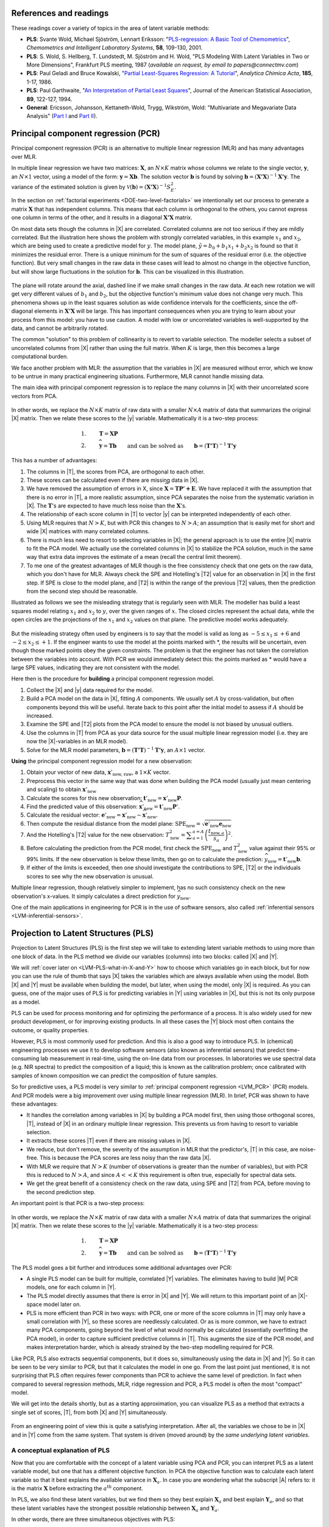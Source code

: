 References and readings
========================

.. index::
	pair: references and readings; projection to latent structures
	see: PLS; projection to latent structures
	see: partial least squares; projection to latent structures

These readings cover a variety of topics in the area of latent variable methods:

*	**PLS**: Svante Wold, Michael Sjöström, Lennart Eriksson: "`PLS-regression: A Basic Tool of Chemometrics <http://dx.doi.org/10.1016/S0169-7439(01)00155-1>`_", *Chemometrics and Intelligent Laboratory Systems*, **58**, 109-130, 2001.

*	**PLS**: S. Wold, S. Hellberg, T. Lundstedt, M. Sjöström and H. Wold, "PLS Modeling With Latent Variables in Two or More Dimensions", Frankfurt PLS meeting, 1987 (*available on request, by email to papers@connectmv.com*)

*	**PLS**: Paul Geladi and Bruce Kowalski, "`Partial Least-Squares Regression: A Tutorial <http://dx.doi.org/10.1016/0003-2670(86)80028-9>`_", *Analytica Chimica Acta*, **185**, 1-17, 1986.

*	**PLS**: Paul Garthwaite, "`An Interpretation of Partial Least Squares <http://www.jstor.org/pss/2291207>`_", Journal of the American Statistical Association, **89**, 122-127, 1994.

*	**General**: Ericsson, Johansson, Kettaneth-Wold, Trygg, Wikström, Wold: "Multivariate and Megavariate Data Analysis" (`Part I <http://books.google.com/books?id=B-1NNMLLoo8C&lpg=PP1&pg=PP1#v=onepage&q&f=false>`_ and `Part II <http://books.google.com/books?id=2CHrDa-kBSYC&lpg=PP1&pg=PP1#v=onepage&q&f=false>`_).

.. _LVM_PCR:
 
Principal component regression (PCR)
=====================================

Principal component regression (PCR) is an alternative to multiple linear regression (MLR) and has many advantages over MLR.

In multiple linear regression we have two matrices: :math:`\mathbf{X}`, an :math:`N \times K` matrix whose columns we relate to the single vector, :math:`\mathbf{y}`, an :math:`N \times 1` vector, using a model of the form: :math:`\mathbf{y} = \mathbf{Xb}`.  The solution vector :math:`\mathbf{b}` is found by solving :math:`\mathbf{b} = \left(\mathbf{X'X}\right)^{-1}\mathbf{X'y}`.  The variance of the estimated solution is given by :math:`\mathcal{V}(\mathbf{b}) = \left(\mathbf{X'X}\right)^{-1}S_E^2`.

In the section on :ref:`factorial experiments <DOE-two-level-factorials>` we intentionally set our process to generate a matrix :math:`\mathbf{X}` that has independent columns.  This means that each column is orthogonal to the others, you cannot express one column in terms of the other, and it results in a diagonal :math:`\mathbf{X'X}` matrix.

On most data sets though the columns in |X| are correlated.  Correlated columns are not too serious if they are mildly correlated.  But the illustration here shows the problem with strongly correlated variables, in this example :math:`x_1` and :math:`x_2`, which are being used to create a predictive model for :math:`y`.  The model plane, :math:`\hat{y}=b_0 + b_1x_1 + b_2x_2` is found so that it minimizes the residual error. There is a unique minimum for the sum of squares of the residual error (i.e. the objective function).  But very small changes in the raw data in these cases will lead to almost no change in the objective function, but will show large fluctuations in the solution for :math:`\mathbf{b}`.  This can be visualized in this illustration.

.. figure:: images/correlated-x-variables.png
	:alt:	images/correlated-x-variables.svg
	:scale: 50%
	:width: 750px
	:align: center

The plane will rotate around the axial, dashed line if we make small changes in the raw data.  At each new rotation we will get very different values of :math:`b_1` and :math:`b_2`, but the objective function's minimum value does not change very much.  This phenomena shows up in the least squares solution as wide confidence intervals for the coefficients, since the off-diagonal elements in :math:`\mathbf{X'X}` will be large. This has important consequences when you are trying to learn about your process from this model: you have to use caution.  A model with low or uncorrelated variables is well-supported by the data, and cannot be arbitrarily rotated.

The common "solution" to this problem of collinearity is to revert to variable selection.  The modeller selects a subset of uncorrelated columns from |X| rather than using the full matrix.  When :math:`K` is large, then this becomes a large computational burden.

We face another problem with MLR: the assumption that the variables in |X| are measured without error, which we know to be untrue in many practical engineering situations.  Furthermore, MLR cannot handle missing data. 

The main idea with principal component regression is to replace the many columns in |X| with their uncorrelated score vectors from PCA. 

.. figure:: images/PCR-data-structure-compared-to-MLR.png
	:alt:	images/PCR-data-structure-compared-to-MLR.svg
	:scale: 100%
	:width: 750px
	:align: center

In other words, we replace the :math:`N \times K` matrix of raw data with a smaller :math:`N \times A` matrix of data that summarizes the original |X| matrix.  Then we relate these scores to the |y| variable.  Mathematically it is a two-step process:

.. math::
	1.&\qquad \mathbf{T} = \mathbf{XP}\\
	2.&\qquad \widehat{\mathbf{y}} = \mathbf{Tb} \qquad \text{and can be solved as}\qquad \mathbf{b} = \left(\mathbf{T'T}\right)^{-1}\mathbf{T'y}

This has a number of advantages:

#.	The columns in |T|, the scores from PCA, are orthogonal to each other.
#.	These scores can be calculated even if there are missing data in |X|.
#.	We have removed the assumption of errors in X, since :math:`\widehat{\mathbf{X}} = \mathbf{TP' + E}`.  We have replaced it with the assumption that there is no error in |T|, a more realistic assumption, since PCA separates the noise from the systematic variation in |X|.  The :math:`\mathbf{T}`'s are expected to have much less noise than the  :math:`\mathbf{X}`'s.
#.	The relationship of each score column in |T| to vector |y| can be interpreted independently of each other.
#.	Using MLR requires that :math:`N > K`, but with PCR this changes to :math:`N > A`; an assumption that is easily met for short and wide |X| matrices with many correlated columns.
#.	There is much less need to resort to selecting variables in |X|; the general approach is to use the entire |X| matrix to fit the PCA model.  We actually use the correlated columns in |X| to stabilize the PCA solution, much in the same way that extra data improves the estimate of a mean (recall the central limit theorem).
#.	To me one of the greatest advantages of MLR though is the free consistency check that one gets on the raw data, which you don't have for MLR.  Always check the SPE and Hotelling's |T2| value for an observation in |X| in the first step. If SPE is close to the model plane, and |T2| is within the range of the previous |T2| values, then the prediction from the second step should be reasonable.

Illustrated as follows we see the misleading strategy that is regularly seen with MLR.  The modeller has build a least squares model relating :math:`x_1` and :math:`x_2` to :math:`y`, over the given ranges of :math:`x`. The closed circles represent the actual data, while the open circles are the projections of the :math:`x_1` and :math:`x_2` values on that plane. The predictive model works adequately.

.. figure:: images/correlated-x-variables-related-to-y.png
	:alt:	images/correlated-x-variables-related-to-y.svg
	:scale: 60%
	:width: 750px
	:align: center

But the misleading strategy often used by engineers is to say that the model is valid as long as :math:`-5 \leq x_1 \leq +6` and :math:`-2 \leq x_2 \leq +1`.  If the engineer wants to use the model at the points marked with \*, the results will be uncertain, even though those marked points obey the given constraints.  The problem is that the engineer has not taken the correlation between the variables into account.  With PCR we would immediately detect this: the points marked as * would have a large SPE values, indicating they are not consistent with the model.

Here then is the procedure for **building** a principal component regression model.

#.	Collect the |X| and |y| data required for the model.
#.	Build a PCA model on the data in |X|, fitting :math:`A` components. We usually set :math:`A` by cross-validation, but often components beyond this will be useful.  Iterate back to this point after the initial model to assess if :math:`A` should be increased.
#.	Examine the SPE and |T2| plots from the PCA model to ensure the model is not biased by unusual outliers.
#.	Use the columns in |T| from PCA as your data source for the usual multiple linear regression model (i.e. they are now the |X|-variables in an MLR model).
#.	Solve for the MLR model parameters, :math:`\mathbf{b} = \left(\mathbf{T'T}\right)^{-1}\mathbf{T'y}`, an :math:`A \times 1` vector.

**Using** the principal component regression model for a new observation:

#.	Obtain your vector of new data, :math:`\mathbf{x}'_\text{new, raw}`, a :math:`1 \times K` vector.
#.	Preprocess this vector in the same way that was done when building the PCA model (usually just mean centering and scaling) to obtain :math:`\mathbf{x}'_\text{new}`
#.	Calculate the scores for this new observation: :math:`\mathbf{t}'_\text{new} = \mathbf{x}'_{\text{new}} \mathbf{P}`.
#.	Find the predicted value of this observation: :math:`\widehat{\mathbf{x}}'_\text{new} = \mathbf{t}'_\text{new} \mathbf{P}'`.
#.	Calculate the residual vector: :math:`\mathbf{e}'_\text{new} = \mathbf{x}'_{\text{new}} - \widehat{\mathbf{x}}'_\text{new}`.
#.	Then compute the residual distance from the model plane: :math:`\text{SPE}_\text{new} = \sqrt{\mathbf{e}'_\text{new} \mathbf{e}_\text{new}}`
#.	And the Hotelling's |T2| value for the new observation: :math:`T^2_\text{new} = \displaystyle \sum_{a=1}^{a=A}{\left(\dfrac{t_{\text{new},a}}{s_a}\right)^2}`.
#.	Before calculating the prediction from the PCR model, first check the :math:`\text{SPE}_\text{new}` and :math:`T^2_\text{new}` value against their 95% or 99% limits.  If the new observation is below these limits, then go on to calculate the prediction: :math:`\widehat{y}_\text{new} = \mathbf{t}'_\text{new}\mathbf{b}`.
#.	If either of the limits is exceeded, then one should investigate the contributions to SPE, |T2| or the individuals scores to see why the new observation is unusual.

Multiple linear regression, though relatively simpler to implement, has no such consistency check on the new observation's x-values.  It simply calculates a direct prediction for :math:`\widehat{y}_\text{new}`.

One of the main applications in engineering for PCR is in the use of software sensors, also called :ref:`inferential sensors <LVM-inferential-sensors>`.
	
..	* page 52 of pencil notes

	Linear regression:
		* Assumes no noise in X 
		* No missing data
		* Correlation: resort to variable selection
		* Correlation in X inflates regression coefficient’s confidence interval
		* Single Y-variable only

	Projection to latent structures:
		* No such assumptions 
		* Handles missing data 
		* No need for variable selection
		* Handles correlated data 
		* Handles multiple correlated Y’s

	X-space model: allows us to judge if the X-data are reasonable:
		*	Hotelling’s T2 (on-the-plane metric)
		*	SPE (off-the-plane metric)
		*	If T2 and SPE value are below their limits, then we go ahead and make our prediction with confidence from the new X-vector.
	
	* MLR shortcomings
	

..	From Carlos' paper:
		
	Projection to Latent Structures (PLS) is a multivariate regression 
	tool that helps to reveal correlation amongst input-variables or
	predictors (X-space) and also their impact on several responses
	(Y-space). This is done by separating regularities from noise in
	the data. PLS handles data with strong collinearity, noise and miss-
	ing values in both the X- and Y-spaces. This tool reduces the
	dimension of the system to smaller number of ‘‘latent variables”
	(referred to as principal components or scores) that can simultaneously explain the signifiant variance in X, and also predict Y.
	The higher the correlation in the data the fewer the principal components that are computed. The scores are independent of each
	other and are a linear combination of the original predictors. The
	weight of each predictor that is used to calculate the scores is directly related to their level of influence on the measured Y-space
	properties. An important aspect of PLS is the ability to show the
	interrelationship among all predictors, the relationship among all
	responses, and simultaneously the predictors’ influence on the
	measured responses, all of them in a single plot, the w*c plot. All
	these calculations are usually carried out by first centering the data
	to have a mean of zero and then scaling to unit variance. This process of mean centering and scaling is done in order to give each
	variable the same weight and importance prior to the analysis. This
	is done to counteract the effect of scaling in different measurements units, and to allow each variable to contribute equally to
	the model. As a regression tool, PLS provides a measure of the
	goodness of ﬁt, R2. R2 is an indication of how much variance in
	the data is explained by the model. R2, for any regression tool,
	including PLS, can always be increased by adding more terms
	(complexity) to the hypothesized model. A far better metric to
	gauge model performance is by using the so-called Q2 metric. Q2
	is an indicator that measures how well the regression model can
	predict new data. One technique to estimate Q2 is by cross-validation. This method consists of dividing the data into a number of
	groups. Models are built with a group of data left out – one group
	at a time. With each model, the corresponding omitted data are
	predicted and the total prediction error sum of squares calculated.
	Q2, like R2, varies between 0 and 1, where values closer to 1 indicate better prediction ability. The Q2 value will always be smaller
	than R2. Finally, Q2 is used to select the number of principal components (model complexity) to avoid over-fitting.
	PLS models can be converted to a standard linear regression
	form as given by the following equation:
	
	:math:`\hat{y} = b_0 + \sum{b_i x_i}`
	
	where k is a constant, bn is the coefﬁcient corresponding to the pre-
	dictor xn and y is the predicted y-property. Details of the PLS calcu-
	^
	lations can be found elsewhere [Wold S, Sjöström M, Eriksson L. PLS-regression: a basic tool of chemometrics.
	Chemom Intell Lab Syst 2001;58(2):109–30.
	]. Several software packages are
	available to create PLS models. The SIMCA-P software by Umetrics
	was used in this work.
	
.. _LVM_PLS:

Projection to Latent Structures (PLS)
========================================================

Projection to Latent Structures (PLS) is the first step we will take to extending latent variable methods to using more than one block of data.  In the PLS method we divide our variables (columns) into two blocks: called |X| and |Y|.  

We will :ref:`cover later on <LVM-PLS-what-in-X-and-Y>` how to choose which variables go in each block, but for now you can use the rule of thumb that says |X| takes the variables which are always available when using the model.  Both |X| and |Y| must be available when building the model, but later, when using the model, only |X| is required.  As you can guess, one of the major uses of PLS is for predicting variables in |Y| using variables in |X|, but this is not its only purpose as a model.

PLS can be used for process monitoring and for optimizing the performance of a process.  It is also widely used for new product development, or for improving existing products.  In all these cases the |Y| block most often contains the outcome, or quality properties.

However, PLS is most commonly used for prediction.  And this is also a good way to introduce PLS.  In (chemical) engineering processes we use it to develop software sensors (also known as inferential sensors) that predict time-consuming lab measurement in real-time, using the on-line data from our processes.  In laboratories we use spectral data (e.g. NIR spectra) to predict the composition of a liquid; this is known as the calibration problem; once calibrated with samples of known composition we can predict the composition of future samples.

So for predictive uses, a PLS model is very similar to :ref:`principal component regression <LVM_PCR>` (PCR) models.  And PCR models were a big improvement over using multiple linear regression (MLR).  In brief, PCR was shown to have these advantages:

* It handles the correlation among variables in |X| by building a PCA model first, then using those orthogonal scores, |T|, instead of |X| in an ordinary multiple linear regression.  This prevents us from having to resort to variable selection.
* It extracts these scores |T| even if there are missing values in |X|.
* We reduce, but don't remove, the severity of the assumption in MLR that the predictor's, |T| in this case, are noise-free.  This is because the PCA scores are less noisy than the raw data |X|.
* With MLR we require that :math:`N > K` (number of observations is greater than the number of variables), but with PCR this is reduced to :math:`N > A`, and since :math:`A<<K` this requirement is often true, especially for spectral data sets.
* We get the great benefit of a consistency check on the raw data, using SPE and |T2| from PCA, before moving to the second prediction step.

An important point is that PCR is a two-step process:

.. figure:: images/PCR-data-structure-compared-to-MLR.png
	:alt:	images/PCR-data-structure-compared-to-MLR.svg
	:scale: 100%
	:width: 750px
	:align: center

In other words, we replace the :math:`N \times K` matrix of raw data with a smaller :math:`N \times A` matrix of data that summarizes the original |X| matrix.  Then we relate these scores to the |y| variable.  Mathematically it is a two-step process:

.. math::
	1.&\qquad \mathbf{T} = \mathbf{XP}\\
	2.&\qquad \widehat{\mathbf{y}} = \mathbf{Tb} \qquad \text{and can be solved as}\qquad \mathbf{b} = \left(\mathbf{T'T}\right)^{-1}\mathbf{T'y}

The PLS model goes a bit further and introduces some additional advantages over PCR:

* A single PLS model can be built for multiple, correlated |Y| variables.  The eliminates having to build |M| PCR models, one for each column in |Y|.
* The PLS model directly assumes that there is error in |X| and |Y|.  We will return to this important point of an |X|-space model later on.
* PLS is more efficient than PCR in two ways: with PCR, one or more of the score columns in |T| may only have a small correlation with |Y|, so these scores are needlessly calculated.  Or as is more common, we have to extract many PCA components, going beyond the level of what would normally be calculated (essentially overfitting the PCA model), in order to capture sufficient predictive columns in |T|.  This augments the size of the PCR model, and makes interpretation harder, which is already strained by the two-step modelling required for PCR.

Like PCR, PLS also extracts sequential components, but it does so, simultaneously using the data in |X| and |Y|. So it can be seen to be very similar to PCR, but that it calculates the model in one go.  From the last point just mentioned, it is not surprising that PLS often requires fewer components than PCR to achieve the same level of prediction.  In fact when compared to several regression methods, MLR, ridge regression and PCR, a PLS model is often the most "compact" model.

We will get into the details shortly, but as a starting approximation, you can visualize PLS as a method that extracts a single set of scores, |T|, from both |X| and |Y| simultaneously.

.. figure:: images/PLS-data-structure.png
	:alt:	images/PLS-data-structure.svg
	:scale: 50%
	:width: 750px
	:align: center

From an engineering point of view this is quite a satisfying interpretation.  After all, the variables we chose to be in |X| and in |Y| come from the same system.  That system is driven (moved around) by the *same underlying latent variables*. 

.. _LVM-PLS-conceptual-interpretation:

A conceptual explanation of PLS
~~~~~~~~~~~~~~~~~~~~~~~~~~~~~~~~~~~~

Now that you are comfortable with the concept of a latent variable using PCA and PCR, you can interpret PLS as a latent variable model, but one that has a different objective function.  In PCA the objective function was to calculate each latent variable so that it best explains the available variance in :math:`\mathbf{X}_a`.  In case you are wondering what the subscript |A| refers to: it is the matrix :math:`\mathbf{X}` before extracting the :math:`a^\text{th}` component.

In PLS, we also find these latent variables, but we find them so they best explain :math:`\mathbf{X}_a` and best explain :math:`\mathbf{Y}_a`, and so that these latent variables have the strongest possible relationship between :math:`\mathbf{X}_a` and :math:`\mathbf{Y}_a`.

In other words, there are three simultaneous objectives with PLS:

	#. The best explanation of the |X|-space.
	#. The best explanation of the |Y|-space.
	#. The greatest relationship between the |X|- and |Y|-space.

.. _LVM-PLS-mathematical-interpretation:

A mathematical/statistical interpretation of PLS 
~~~~~~~~~~~~~~~~~~~~~~~~~~~~~~~~~~~~~~~~~~~~~~~~~~~~

We will get back to the :ref:`mathematical details later on <LVM-PLS-calculation>`, but we will consider our conceptual explanation above in terms of mathematical symbols.

In PCA, the objective was to best explain |X|.  To do this we calculated scores, |T|, and loadings |P|, so that each component, :math:`\mathbf{t}_a`, had the greatest variance, while keeping the loading direction, :math:`\mathbf{p}_a`, constrained to a unit vector.

.. math::
	\max : \mathbf{t}'_a \mathbf{t}_a \qquad \text{subject to}\quad \mathbf{p}'_a \mathbf{p}_a = 1.0

The above was shown to be a concise mathematical way to state that these scores and loadings best explain |X|; no other loading direction will have greater variance of :math:`\mathbf{t}'_a`.  (The scores have mean of zero, so their variance is proportional to :math:`\mathbf{t}'_a \mathbf{t}_a`).

For PCA, for the :math:`a^\text{th}` component, we can calculate the scores as follows (we are projecting the values in :math:`\mathbf{X}_a` onto the loading direction :math:`\mathbf{p}_a`):

.. math::
	\mathbf{t}_a &= \mathbf{X}_a \mathbf{p}_a
	

Now let's look at PLS.  Earlier we said that PLS extracts a single set of scores, |T|, from |X| and |Y| simultaneously.  That wasn't quite true, but it is still an accurate statement!  PLS actually extracts two sets of scores, one set for |X| and another set for |Y|.  We write these scores for each space as:

.. math::
	\begin{array}{rcl}
	\mathbf{t}_a &= \mathbf{X}_a \mathbf{w}_a \qquad &\text{for the $\mathbf{X}$-space} \\
	\mathbf{u}_a &= \mathbf{Y}_a \mathbf{c}_a \qquad &\text{for the $\mathbf{Y}$-space}
	\end{array}
	
The objective of PLS is to extract these scores so that they have *maximal covariance*.  Let's take a look at this.  Covariance was shown to be:
	
.. math::
	\text{Cov}\left(\mathbf{t}_a, \mathbf{u}_a\right) = \mathcal{E}\left\{ (\mathbf{t}_a - \overline{\mathbf{t}}_a) (\mathbf{u}_a - \overline{\mathbf{u}}_a)\right\} 
	
Using the fact that these scores have mean of zero, the covariance is proportional (with a constant scaling factor of :math:`N`) to :math:`\mathbf{t}'_a \mathbf{u}_a`.  So in summary, each component in PLS is maximizing that covariance, or the dot product: :math:`\mathbf{t}'_a \mathbf{u}_a`.

Now covariance is a hard number to interpret; about all we can say with a covariance number is that the larger it is, the greater the relationship, or *correlation*, between two vectors. So it is actually more informative to consider the correlation of :math:`\mathbf{t}'_a` with :math:`\mathbf{u}_a`.

.. math::
	\text{Cov}\left(\mathbf{t}_a, \mathbf{u}_a\right) &= \text{Correlation}\left(\mathbf{t}_a, \mathbf{u}_a\right) \times \sqrt{\text{Var}\left(\mathbf{t}_a\right)}\times \sqrt{\text{Var}\left(\mathbf{u}_a\right)} \\
	\text{Cov}\left(\mathbf{t}_a, \mathbf{u}_a\right) &= \text{Correlation}\left(\mathbf{t}_a, \mathbf{u}_a\right) \times \sqrt{\mathbf{t}'_a \mathbf{t}_a}  \times \sqrt{\mathbf{u}'_a \mathbf{u}_a} \\

As this shows then, maximizing the covariance between :math:`\mathbf{t}'_a` and :math:`\mathbf{u}_a` is actually maximizing the 3 simultaneous objectives mentioned earlier:

	#. The best explanation of the |X|-space: given by :math:`\mathbf{t}'_a \mathbf{t}_a`
	#. The best explanation of the |Y|-space. given by :math:`\mathbf{u}'_a \mathbf{u}_a`
	#. The greatest relationship between the |X|- and |Y|-space: given by :math:`\text{correlation}\left(\mathbf{t}_a, \mathbf{u}_a\right)`

These scores, :math:`\mathbf{t}'_a` and :math:`\mathbf{u}_a`, are found subject to the constraints that :math:`\mathbf{\mathbf{w}'_a \mathbf{w}_a} = 1.0` and :math:`\mathbf{\mathbf{c}'_a \mathbf{c}_a} = 1.0`.  This is similar to PCA, where the loadings :math:`\mathbf{p}_a` were constrained to unit length.  In PLS we constrain the loadings for |X|, called :math:`\mathbf{w}_a`, and the loadings for |Y|, called :math:`\mathbf{c}_a`, to unit length.

The above is a description of one variant of PLS, `known as SIMPLS <http://dx.doi.org/10.1016/0169-7439(93)85002-X>`_ (simple PLS).  

.. _LVM-PLS-geometric-interpretation:

A geometric interpretation of PLS 
~~~~~~~~~~~~~~~~~~~~~~~~~~~~~~~~~~~~

:ref:`As we did with PCA <LVM_PCA_geometric_interpretation>`, let's take a geometric look at the PLS model space.  In the illustration below we happen to have :math:`K=3` variables in |X|, and :math:`M=3` variables in |Y|.  Once the data are centered and scaled we have just shifted our coordinate system to the origin.  Notice that there is one dot in |X| for each dot in |Y|.  Each dot represents the row from the corresponding |X| and |Y| matrix.

.. figure:: images/geometric-interpretation-of-PLS-step1.png
	:alt:	images/geometric-interpretation-of-PLS.svg
	:scale: 100%
	:width: 750px
	:align: center

We assume here that you understand how the scores are the perpendicular projection of each data point onto direction vector (if not, please review the :ref:`relevant section <LVM_PCA_geometric_interpretation>` in the PCA notes).  In PLS though, the direction vectors, :math:`\mathbf{w}_1` and :math:`\mathbf{c}_1`, are found and each observation is projected onto the direction.  The point at which each observation lands is called the |X|-space score, :math:`t_i`, or the |Y|-space score, :math:`u_i`.  These scores are found so that the covariance between the :math:`t`-values and :math:`u`-values is maximized.

.. figure:: images/geometric-interpretation-of-PLS-step3.png
	:alt:	images/geometric-interpretation-of-PLS.svg
	:scale: 100%
	:width: 750px
	:align: center

As :ref:`explained above <LVM-PLS-conceptual-interpretation>`, this means that the latent variable directions are  oriented so that they best explain |X|, and best explain |Y|, and have the greatest possible relationship between |X| and |Y|.

The second component is then found so that it is orthogonal to the first component in the |X| space (the second component is not necessarily orthogonal in the |Y|-space, though it often is close to orthogonal).

.. figure:: images/geometric-interpretation-of-PLS-step4.png
	:alt:	images/geometric-interpretation-of-PLS.svg
	:scale: 90%
	:width: 750px
	:align: center


Interpreting the scores in PLS
~~~~~~~~~~~~~~~~~~~~~~~~~~~~~~~~~

Like in PCA, our |T| scores in PLS are a summary of the data from *both* blocks.  The reason for saying that, even though there are two sets of scores, |T| and |U|, for each of |X| and |Y| respectively, is that they have maximal covariance.  We can interpret one set of them.  In this regard, the |T| scores are more readily interpretable, since they are always available.  The |U| scores are not available until |Y| is known.  We have the |U| scores during model-building, but when we use the model on new data (e.g. when making predictions using PLS), then we only have the |T| scores.  We will revisit this point again :ref:`later on <LVM-PLS-on-new-data>`.

The scores for PLS are interpreted in exactly the :ref:`same way as for PCA <LVM_interpreting_scores>`.  Particularly, we look for clusters, outliers and interesting patterns in the line plots of the scores.

The only difference that must be remembered is that these scores have a different orientation to the PCA scores.  As illustrated below, the PCA scores are found so that only explain the variance in |X|; the PLS scores are calculated so that they also explain |Y| and have a maximum relationship between |X| and |Y|.  Most time these directions will be close together.

.. figure:: images/geometric-comparison-PCA-PLS.png
	:alt:	images/geometric-comparison-PCA-PLS.svg
	:scale: 60%
	:width: 750px
	:align: center

Interpreting the loadings in PLS
~~~~~~~~~~~~~~~~~~~~~~~~~~~~~~~~~

:ref:`Like with the loadings from PCA <LVM-interpreting-loadings>`, :math:`\mathbf{p}_a`,we interpret the loadings :math:`\mathbf{w}_a` from PLS in the same way.  Highly correlated variables have similar weights in the loading vectors and appear close together in the loading plots of all dimensions.  

We tend to refer to the PLS loadings, :math:`\mathbf{w}_a`, as weights; this is for reasons that will be explained soon.

There are two important difference though when plotting them.  The first is that we superimpose the loadings plots for the |X| and |Y| space simultaneously.  This is very powerful, because we not only see the relationship between the |X| variables (from the :math:`\mathbf{w}` vectors), we also see the relationship between the |Y| variables (from the :math:`\mathbf{c}` vectors), and even more usefully, the relationship between all these variables.

This agrees again with our (engineering) intuition that the |X| and |Y| variables are from the same system, they have just been, some what arbitrarily, put into different blocks.  The variables in |Y| could just have easily been in |X|, but they are usually not available at a high enough rate, or at a low enough cost.  So it makes sense to consider the :math:`\mathbf{w}_a` and :math:`\mathbf{c}_a` weights simultaneously.

The second important difference is that we don't actually look at the :math:`\mathbf{w}` vectors directly, we consider rather what is called a :math:`\mathbf{w*}` vector (w-star).  The |w*| vectors show the effect of each of the original variables, in undeflated form, rather that using the :math:`\mathbf{w}` vectors which are the deflated vectors.  This is explained next.


.. _LVM-PLS-calculation:

How the PLS model is calculated
~~~~~~~~~~~~~~~~~~~~~~~~~~~~~~~~~~~~~~

This section assumes that you are comfortable with the :ref:`NIPALS algorithm for calculating a PCA model <LVM-PCA-NIPALS-algorithm>` from |X|.  The NIPALS algorithm proceeds in exactly the same way for PLS, except we iterate through both blocks of |X| and |Y|.

.. figure:: images/NIPALS-iterations-PLS.png
	:alt:	images/NIPALS-iterations-PLS.svg
	:scale: 75%
	:width: 750px
	:align: center

The algorithm starts by selecting a column from :math:`\mathbf{Y}_a` as our estimate for :math:`\mathbf{u}_a`.  The :math:`\mathbf{X}_a` and  :math:`\mathbf{Y}_a` matrices are just the preprocessed version of the raw data when :math:`a=1`. 

   **Arrow 1**
      Perform |K| regressions, regressing each column from :math:`\mathbf{X}_a` onto the vector :math:`\mathbf{u}_a`.  The slope coefficients are stored as the entries in :math:`\mathbf{w}_a`. Columns in :math:`\mathbf{X}_a` which are strongly correlated with :math:`\mathbf{u}_a` will have large weights in :math:`\mathbf{w}_a`, while unrelated columns will have small, close to zero, weights.  We can perform these regression in one go:

      .. math::
			\mathbf{w}_a = \dfrac{1}{\mathbf{u}'_a\mathbf{u}_a} \cdot \mathbf{X}'_a\mathbf{u}_a
		
      Normalize the weight vector to unit length: :math:`\mathbf{w}_a = \dfrac{1}{\sqrt{\mathbf{w}'_a}\mathbf{w}_a} \cdot \mathbf{w}_a`.

   **Arrow 2**
      Regress every row in :math:`\mathbf{X}_a` onto the weight vector.  The slope coefficients are stored as entries in :math:`\mathbf{t}_a`.  This means that rows in :math:`\mathbf{X}_a` that have a similar pattern to that described by the weight vector will have large values in :math:`\mathbf{t}_a`.  Observations that are totally different to :math:`\mathbf{w}_a` will have near-zero score values.  These :math:`N` regressions can be performed in one go:

	.. math::
			\mathbf{t}_a = \dfrac{1}{\mathbf{w}'_a\mathbf{w}_a} \cdot \mathbf{X}_a\mathbf{w}_a

   **Arrow 3**
      Regress every column in :math:`\mathbf{Y}_a` onto this score vector now.  The slope coefficients are stored in :math:`\mathbf{c}`.   We can calculate all |M| slope coefficients:

      .. math::
			\mathbf{c}_a = \dfrac{1}{\mathbf{t}'_a\mathbf{t}_a} \cdot \mathbf{Y}'_a\mathbf{t}_a
			
   **Arrow 4**
      And finally, regress each of the :math:`N` rows in :math:`\mathbf{Y}_a` onto this weight vector, :math:`\mathbf{c}_a`.  Observations in :math:`\mathbf{Y}_a` that are strongly related to :math:`\mathbf{c}_a` will have large positive or negative slope coefficients in vector :math:`\mathbf{u}`:

      .. math::
		\mathbf{u}_a = \dfrac{1}{\mathbf{c}'_a\mathbf{c}_a} \cdot \mathbf{Y}_a\mathbf{c}_a

This is one round of the NIPALS algorithm.  We iterate through these 4 arrow steps until the :math:`\mathbf{u}_a` vector does not change much.  On convergence, we store these 4 vectors: :math:`\mathbf{w}_a, \mathbf{t}_a, \mathbf{c}_a`, and :math:`\mathbf{u}_a`.

.. Research topic: if we deflate |X| using the u's, predicted from |Y| and |c|, then how does the second component look?  Can we calculate all the |P| loadings after NIPALS has completed all components? 


Then we deflate.  Deflation removes variability already explained from :math:`\mathbf{X}_a` and :math:`\mathbf{Y}_a`.  Deflation proceeds as follows:

   **Step 1: Calculate a loadings vector for the X space**
      We calculate the loadings for the |X| space, called :math:`\mathbf{p}_a`, using the |X|-space scores: :math:`\mathbf{p}_a = \dfrac{1}{\mathbf{t}'_a\mathbf{t}_a} \cdot \mathbf{X}'_a\mathbf{t}_a`. This loadings vector is actually just a regression of every column in :math:`\mathbf{X}_a` onto the scores, :math:`\mathbf{t}_a` (in this regression the |x|-variable is the score vector, and the |y| variable is the column from :math:`\mathbf{X}_a`).

      If this is your first time reading through the notes, you should probably skip ahead to the next step in deflation.  Come back to this section after reading about how to use a PLS model on new data, then it will make more sense.

      Because it is a regression, it means that if we have a vector of scores, :math:`\mathbf{t}_a`, in the future, we can predict each column in :math:`\mathbf{X}_a` using the slope coefficients in :math:`\mathbf{p}_a`.  So for the :math:`k^\text{th}` column, our prediction of column :math:`\mathbf{X}_k` is the product of the slope coefficient, :math:`p_{k,a}`, and the score vector, :math:`\mathbf{t}_a`.  Or, we can simply predict the entire matrix in one operation: :math:`\widehat{\mathbf{X}} = \mathbf{t}_a\mathbf{p}'_a`.

      Notice that the loading vector :math:`\mathbf{p}_a` was calculated *after* convergence of the 4-arrow steps.  In other words, these regression coefficients in :math:`\mathbf{p}_a` are not really part of the PLS model, they are merely calculated to later predict the values in the |X|-space.  But why can't we use the :math:`\mathbf{w}_a` vectors to predict the :math:`\mathbf{X}_a` matrix?  Because after all, in arrow step 1 we were regressing columns of :math:`\mathbf{X}_a` onto :math:`\mathbf{u}_a` in order to calculate regression coefficients :math:`\mathbf{w}_a`.  That would imply that a good prediction of :math:`\mathbf{X}_a` would be :math:`\widehat{\mathbf{X}} = \mathbf{u}_a \mathbf{w}'_a`.

      OK, but that means we require the scores :math:`\mathbf{u}_a`.  How can we calculate these?  We get them from :math:`\mathbf{u}_a = \dfrac{1}{\mathbf{c}'_a\mathbf{c}_a} \cdot \mathbf{Y}_a\mathbf{c}_a`.  And there's the problem: the values in :math:`\mathbf{Y}_a` are not available when the PLS model is being used in the future, on new data.  In the future we will only have the new values of :math:`\mathbf{X}`.  This is why we would rather predict :math:`\mathbf{X}_a` using the :math:`\mathbf{t}_a` scores, since those scores are available in the future from new values of :math:`\mathbf{X}`.

      This whole discussion might also leave you asking why we even bother to have predictions of the :math:`\mathbf{X}`.  We do this primarily to ensure orthogonality among the |t|-scores, by removing everything from :math:`\mathbf{X}_a` that those scores explain (see the next deflation step).

      These predictions of :math:`\widehat{\mathbf{X}}` are also used to calculate the squared prediction error, a very important consistency check when using the PLS model on new data.  

   **Step 2: Remove the predicted variability from X and Y**
      Using the loadings, :math:`\mathbf{p}_a` just calculated above, we remove from :math:`\mathbf{X}_a` the best prediction of :math:`\mathbf{X}_a`, in other words, remove everything we can explain about it.  

      .. math::
          \widehat{\mathbf{X}}_a &= \mathbf{t}_a \mathbf{p}'_a \\
          \mathbf{E}_a &= \mathbf{X}_a - \widehat{\mathbf{X}}_a = \mathbf{X}_a - \mathbf{t}_a \mathbf{p}'_a  \\
          \mathbf{X}_{a+1} &= \mathbf{E}_a

      For the first component, the :math:`\mathbf{X}_{a=1}` matrix contains the preprocessed raw data.  By convention, :math:`\mathbf{E}_{a=0}` is the residual matrix *before*  fitting the first component and is just the same matrix as :math:`\mathbf{X}_{a=1}`.

      We also remove any variance explained from :math:`\mathbf{Y}_a`:

      .. math::
          \widehat{\mathbf{Y}}_a &= \mathbf{t}_a \mathbf{c}'_a \\
          \mathbf{F}_a &= \mathbf{Y}_a - \widehat{\mathbf{Y}}_a = \mathbf{Y}_a - \mathbf{t}_a \mathbf{c}'_a  \\
          \mathbf{Y}_{a+1} &= \mathbf{F}_a

      For the first component, the :math:`\mathbf{Y}_{a=1}` matrix contains the preprocessed raw data.  By convention, :math:`\mathbf{F}_{a=0}` is the residual matrix *before*  fitting the first component and is just the same matrix as :math:`\mathbf{Y}_{a=1}`.

      Notice how in both deflation steps we only use the scores, :math:`\mathbf{t}_a`, to deflate.  The scores, :math:`\mathbf{u}_a`, are not used.

The algorithm repeats all over again using the deflated matrices for the subsequent iterations.

Variability explained with each component
~~~~~~~~~~~~~~~~~~~~~~~~~~~~~~~~~~~~~~~~~~~~~~~

We can calculate :math:`R^2`-like values, since PLS explains both the |X|-space and the |Y|-space.  We use the :math:`\mathbf{E}_a` matrix to calculate the cumulative variance explained for the |X|-space.  

.. math::
	R^2_{\mathbf{X}, a, \text{cum}} = 1 - \dfrac{\text{Var}(\mathbf{E}_a)}{\text{Var}(\mathbf{X}_{a=1})}
	
Before the first component is extracted we have :math:`R^2_{\mathbf{X}, a=0} = 0.0`, since :math:`\mathbf{E}_{a=0} = \mathbf{X}_{a=1}`.  After the second component, the residuals, :math:`\mathbf{E}_{a=1}`, will have decreased, so :math:`R^2_{\mathbf{X}, a}` would have increased.

We can construct similar :math:`R^2` values for the |Y|-space using :math:`\mathbf{Y}_a` and :math:`\mathbf{F}_a` matrices.  Furthermore, we construct in an analogous manner the :math:`R^2` values for each column of :math:`\mathbf{X}_a` and :math:`\mathbf{Y}_a`.  

These :math:`R^2` values help us understand which components best explain different sources of variation.  Bar plots of the :math:`R^2` values for each column in |X| and |Y|, after a certain number of |A| components are one the best ways to visualize this information.


Common questions about PLS models
~~~~~~~~~~~~~~~~~~~~~~~~~~~~~~~~~~~~~~

.. _LVM-PLS-what-in-X-and-Y:

What goes in |X| and what goes in |Y| ?
^^^^^^^^^^^^^^^^^^^^^^^^^^^^^^^^^^^^^^^^^

.. Still to come.

.. 	* handles collinear variables
.. 	* handles multiple Y
.. 	* PLS1 vs PLS2
.. 
.. Uses:
.. 
.. 	* Predictive modelling; QSAR
.. 	* Monitoring
	

One Y or many Y's?
^^^^^^^^^^^^^^^^^^^^^^^^^^^^^^^^^^^^^^^^^

.. Still to come.

.. Do PLS2 first, then do PLS1 if the Y's are relatively orthogonal.

.. Wold 2001, p 116

	
.. _LVM-PLS-number-of-components:

How many components?
^^^^^^^^^^^^^^^^^^^^^^^^^^^^^^^^^^^^^^^^^

.. Still to come.

..  One technique to estimate Q2 is by cross-validation. This method consists of dividing the data into a number of groups. Models are built with a group of data left out – one group at a time. With each model, the corresponding omitted data are predicted and the total prediction error sum of squares calculated. Q2, like R2, varies between 0 and 1, where values closer to 1 indicate better prediction ability. The Q2 value will always be smaller than R2. Finally, Q2 is used to select the number of principal components (model complexity) to avoid over-fitting. PLS models can be converted to a standard linear regression form as given by the following equation:

.. Almost all software packages will use cross-validation for PLS to determine the number of components.  The cross-validation for PLS only considers the predictive capability of |Y|; in other words the cross-validation criterion stops adding components once the variance explained in |Y| starts to drop off.

.. This is perfectly adequate in many cases; but is certain instances we would also like the |X|-space to be well explained.  For example, when building a monitoring model, we would like to also monitor the SPE from the |X|-space.  Fortunately, in many cases, just adding one or two components manually, beyond the number from cross-validation will achieve the objective of additionally modelling the |X|-space.

.. * Wold 2001, p 116
.. * Why can we have more than 1 PC when there is only a single y?

.. _LVM-PLS-on-new-data:
	
How do I use a PLS model on new data?
^^^^^^^^^^^^^^^^^^^^^^^^^^^^^^^^^^^^^^^^^^^^

.. Still to come.

.. _LVM-PLS-W-and-Wstar: 

What is the difference between |W| and |W*|?
^^^^^^^^^^^^^^^^^^^^^^^^^^^^^^^^^^^^^^^^^^^^

After reading about the :ref:`NIPALS algorithm for PLS <LVM-PLS-calculation>` you should be aware that we deflate the |X| matrix after every component is extracted.  This means that :math:`\mathbf{w}_1` are the weights that best predict the :math:`\mathbf{t}_1` score values, our summary of the data in :math:`\mathbf{X}_{a=1}` (the preprocessed raw data).  Mathematically we can write the following, dropping the subscript for :math:`\mathbf{X}_{a=1}`, since that is just our preprocessed data.

.. math::
	\mathbf{t}_1 &= \mathbf{X}_{a=1} \mathbf{w}_1 = \mathbf{X} \mathbf{w}_1 

The problem comes once we deflate.  The :math:`\mathbf{w}_2` vector is calculated from the deflated matrix :math:`\mathbf{X}_{a=2}`, so  interpreting these scores is a quite a bit harder.

.. math::
	\mathbf{t}_2 &= \mathbf{X}_{a=2} \mathbf{w}_2 = \left(\mathbf{X} - \mathbf{t}_1 \mathbf{p}_1 \right) \mathbf{w}_2 

The :math:`\mathbf{w}_2` is not really giving us insight into the relationships between the score, :math:`\mathbf{t}_2`, and the data, :math:`\mathbf{X}`, but rather between the score and the *deflated* data, :math:`\mathbf{X}_{a=2}`.  

Ideally we would like a set of vectors we can interpret directly; something like:

.. math::
	\mathbf{t}_a &= \mathbf{X} \mathbf{w*}_a
	
One can show, using repeated substitution, that a matrix |W*|, whose columns contain :math:`\mathbf{w*}_a`, can be found from: :math:`\mathbf{W*} = \mathbf{W}\left(\mathbf{P}'\mathbf{W}\right)^{-1}`.  The first column, :math:`\mathbf{w*}_1 = \mathbf{w}_1`.

In the SIMPLS algorithm mentioned earlier, the |W*| matrix is called :math:`\mathbf{R}`, a slightly better notation that doesn't confuse the asterisk for multiplication.  Unfortunately |W*| is so well entrenched in computer software that it is unlikely to change.

So our preference is to rather interpret the |W*| weights than the |W| weights when interpreting the relationships in a PLS model.

What is the difference between |W| and |P|?
^^^^^^^^^^^^^^^^^^^^^^^^^^^^^^^^^^^^^^^^^^^^

This question is best answered by first reading the subsection above called ":ref:`How do I use a PLS model on new data <LVM-PLS-on-new-data>`".  After that, please read the description of deflation in the section on the :ref:`NIPALS algorithm for PLS <LVM-PLS-calculation>`.

Comparison to MLR (using R)
~~~~~~~~~~~~~~~~~~~~~~~~~~~~~~~~~~~~~~

.. Still to come.

The properties of PLS
~~~~~~~~~~~~~~~~~~~~~~~~

For reference, we list some properties of the PLS model structure:

*	The |A| vectors in the columns on :math:`\mathbf{W}` are orthogonal to each other: :math:`w_i \perp w_j` where :math:`i \neq j`, and :math:`i, j = 1, 2, \ldots, A`.
*	The vectors :math:`t_i` in the scores, |T|, are mutually orthogonal.
*	The vectors :math:`w_i` are orthogonal to the vectors :math:`p_j`, only for :math:`i \leq j`.

More still to come.

..	u't = (c'c)^{-1}(c'Y') t
.. * Is c'c = 1 for each component?  I.e. can we see the u's as an orthogonal projection onto the loadings for Y?  They are not unit length and they are not orthogonal.  So we cannot make that claim.

Coefficient plots in PLS
~~~~~~~~~~~~~~~~~~~~~~~~~~~~~~~~~~~~~~~~~~~~~~~~~~~~~~~~~

After building an initial PLS model one of the most informative plots to investigate are plots of the :math:`\mathbf{w*c}` vectors: using either bar plots or scatter plots.  These plots show the relationship between variables in |X|, between variables in |Y|, as well as the latent variable relationship between these two spaces.  The number of latent variables, |A|, is much smaller number than the original variables, :math:`K + M`, effectively compressing the data into a small number of informative plots.

There are models where the number of components is of moderate size, around |A| = 4 to 8, and there are several combinations of :math:`\mathbf{w*c}` plots to view.  If we truly want to understand how all the |X| and |Y| variables are related, then we must spend time investigating all these plots.  However, the coefficient plot can be very useful if one wants to learn how the |X| variables are related to the |Y| variables using *all* |A| *components*.

.. sidebar:: Caution using the coefficients
	:class:	caution
	
	It is not recommended that PLS be implemented in practice as described here.  In other words, do not try make PLS like multiple linear regression and go directly from the |X|'s to the |Y|'s using :math:`\widehat{\mathbf{y}}'_\text{new} = \mathbf{x}'_\text{new} \boldsymbol{\beta}`.
	
	Instead, one of the major benefits of a PLS model is that we first calculate the scores, then check |T2| and SPE second.  If these are below the limits, then thirdly we go ahead and calculate the predictions of |Y|.  Direct calculation of |Y| bypasses this helpful information.  Furthermore, using the :math:`\boldsymbol{\beta}` coefficients directly means that we cannot handle missing data. 
	
	*Only use the coefficients to learn about your system*.  Do not use them for prediction.

The coefficient plot is derived as follows.  First preprocess the new observation, :math:`\mathbf{x}_\text{new,raw}`, to obtain :math:`\mathbf{x}_\text{new}`.

	*	Project the new observation onto the model to get scores: :math:`\mathbf{t}'_\text{new} = \mathbf{x}'_\text{new} \mathbf{W*}`
	*	Calculate the predicted :math:`\widehat{\mathbf{y}}'_\text{new} = \mathbf{t}'_\text{new} \mathbf{C}'` 
	*	Now combine these steps: 
	
		.. math::
			\begin{array}{rcl}
			    \widehat{\mathbf{y}}'_\text{new} &=& \mathbf{t}'_\text{new} \mathbf{C}' \\
			    \widehat{\mathbf{y}}'_\text{new} &=& \mathbf{x}'_\text{new} \mathbf{W*} \mathbf{C}' \\
			    \widehat{\mathbf{y}}'_\text{new} &=& \mathbf{x}'_\text{new} \boldsymbol{\beta}
			\end{array}
		
		where the matrix :math:`\boldsymbol{\beta}` is a :math:`K \times M` matrix: each column in :math:`\boldsymbol{\beta}` contains the regression coefficients for all |K| of the |X| variables, showing how they are related to each of the |M| |Y|-variables.  
		
From this derivation we see these regression coefficients are a function of *all* the latent variables in the model, since :math:`\mathbf{W*} = \mathbf{W}\left(\mathbf{P}'\mathbf{W}\right)^{-1}` as shown in :ref:`an earlier section of these notes <LVM-PLS-W-and-Wstar>`.

In the example below there were :math:`A=6` components, and :math:`K=14` and :math:`M=5`.  Investigating all 6 of the  :math:`\mathbf{w*c}` vectors is informative, but the coefficient plot provides an efficient way to understand how the |X| variables are related to this particular |Y| variable across all the components in the model.

.. figure:: images/coefficient-plot-LDPE-A-is-6.png
	:alt:	images/coefficient-plot-LDPE.R
	:scale: 70%
	:width: 750px
	:align: center
	
In this example the ``Tin``, ``z2``, ``Tcin2`` and ``Tmax2``, ``Fi2``, ``Fi1``, ``Tmax1``, and ``Press`` variables are all related to conversion, the |y| variable.  This does not imply a cause and effect relationships, rather it just shows they are strongly correlated.

The coefficient plots from PLS-DA models (:ref:`supervised classification <LVM-supervised-classification-PLSDA>`) can be particularly informative if there are many components.  It shows which variables in |X| are important in discriminating (predicting) the particular class.  To see this, one plots the coefficients from the relevant class column in :math:`\boldsymbol{\beta}`.

.. MENTION HERE HOW PCA, with A=K is exactly MLR.

.. YOU NEED AN EXAMPLE HERE.  I can find several contradicting examples; eg. Kamyr digester case study, where Y = YKappa; 4 components by cross; not all the variables in PC 3 and 4 match up with the coefficient plot's expectation.

.. Variable importance to projection (VIP)

	See: http://dx.doi.org/10.1137/0905052



Transformations of process data
~~~~~~~~~~~~~~~~~~~~~~~~~~~~~~~~~~~~~~~~~~~~~~~~~~~~~~~~~

There are many instances in engineering systems that benefit from data transformations.  We will describe how augmenting the |X| matrix assists in two types of data analysis.

.. _LVM-DOE-data:

Analysis of designed experiments
^^^^^^^^^^^^^^^^^^^^^^^^^^^^^^^^^^^^^^^^^^^^^^^^^

.. NOTE: you already have some of these ideas in the section "LVM-preprocessing": combine them; cross reference them?

Data from a designed experiment, particularly factorial experiments, will have independent columns in |X|.  These data tables are adequately analyzed using multiple linear regression (MLR) least squares models.  

These data are also well suited to analysis with PLS.  Since factorial models also support interaction terms, these additional interactions should be added to the |X| matrix.  For example, a full factorial design with variables **A**, **B** and **C** also supports the **AB**, **AC**, **BC** and **ABC** interactions.  These four columns should be added to the |X| matrix so that the loadings for these variables are also estimated.  If a central composite design, or some other design that supports quadratic terms has been performed, then these columns should also be added to |X|, e.g.: :math:`\text{\textbf{A}}^2`, :math:`\text{\textbf{B}}^2` and :math:`\text{\textbf{C}}^2`.

The PLS loadings plots from analyzing these DOE data are interpreted in the usual manner; and the coefficient plot is also helpful if :math:`A>2`.  

.. EXAMPLE: Carlos' thesis.

There are some other advantages of using and interpreting a PLS model built from DOE data, rather than using the MLR approach:

	*	If *additional data* (not the main factors) are captured during the experiments, particularly measurable disturbances, then these additional columns can, and should, be included in |X|.  These additional columns will remove some of the orthogonality in |X|, but this is why a PLS model would be more suitable.
	
	*	If multiple |Y| measurements were recored as the response, and particularly if these |Y| variables are correlated, then a PLS model would be better suited than building |K| separate MLR models.  A good example is where the response variable from the experiment is a complete spectrum of measurements, such as from a NIR probe.
	
One other point to note when analyzing DOE data with PLS is that the |Q2| values are often very small.  This makes intuitive sense: if the factorial levels are suitably spaced, then each experiment is at a point in the process that provides new information.  It is unlikely that cross-validation, when leaving out one or more experiments, is able to accurately predict each corner in the factorial.

Lastly, models built from DOE data allow a much stronger interpretation of the loading vectors, :math:`\mathbf{W*C}`.  This time we can infer cause-and-effect behaviour; normally in PLS models the best we can say is that the variables in |X| and |Y| are correlated.  Experimental studies that are run correctly will break happenstance correlation structures; so if any correlation that is present, then this truly is causal in nature.

.. ALSO, with DOE data we have A=1 usually;  why is this?  Try it with some data sets to verify; particularly interpret w1 and p1.

Analysis with additional first-principles knowledge
^^^^^^^^^^^^^^^^^^^^^^^^^^^^^^^^^^^^^^^^^^^^^^^^^^^^

We rarely only have data from a process; as engineers we also have additional, first-principles knowledge about the system being investigated.  We can always embed this information in the data.

An example that was mentioned in the :ref:`section of data preprocessing <LVM_preprocessing>` was that of a distillation column.  The inverse temperature is known to more correlated to the vapour pressure, known from first-principles modelling.  Using the temperature variable by itself will lead to an adequate model, but the transformed variable can lead to a better model.  We sometimes leave both variables in the model: the temperature and the calculated inverted temperature.

Exercises
==========

.. _LVM-cheddar-cheese-example:

The taste of cheddar cheese
~~~~~~~~~~~~~~~~~~~~~~~~~~~~~~~~~~~~~~~~~~~~~~~~~

* :math:`N=30`
* :math:`K=3`
* :math:`M=1`
* Web address: http://datasets.connectmv.com/info/cheddar-cheese
* Description: This very simple case study considers the taste of mature cheddar cheese.  There are 3 measurements taken on each cheese: lactic acid, acetic acid and :math:`\text{H}_2\text{S}`. 


#.	Import the data into ``R``: ``cheese <- read.csv('cheddar-cheese.csv')``
#.	Use the ``car`` library and plot a scatter plot matrix of the raw data: 

	* ``library(car)``
	* ``scatterplot.matrix(cheese[,2:5])``
	
	.. figure:: images/cheese-plots.png
		:alt:	images/cheese-plots.R
		:scale: 60%
		:width: 750px
		:align: center

#.	Using this figure, how many components do you expect to have in a PCA model on the 3 |X| variables: ``Acetic``, ``H2S`` and ``Lactic``?
#.	What would the loadings look like?
#.	Build a PCA model now to verify your answers.
#.	Before building the PLS model, how many components would you expect?  And what would the weights look like (:math:`\mathbf{w*}_1`, and :math:`\mathbf{c}_1`)?
#.	Build a PLS model and plot the :math:`\mathbf{w*c}_1` bar plot. Interpret it.
#.	Now plot the SPE plot; these are the SPE values for the projections onto the |X|-space.  Any outliers apparent?
#.	In ``R``, build a least squares model that regresses the ``Taste`` variable on to the other 3 |X| variables.  

	*	``model.lm <- lm(cheese$Taste ~ cheese$Acetic + cheese$H2S + cheese$Lactic)``
	*	Report each coefficient :math:`\pm 2 S_E(b_i)`.  Which coefficients does ``R`` find important?
	
		.. math::
			\beta_\text{Acetic} &= \qquad \qquad \pm \\
			\beta_\text{H2S} &= \qquad  \qquad \pm \\
			\beta_\text{Lactic} &= \qquad  \qquad \pm
			
	*	Report the standard error and the :math:`R^2_y` value for this model.
	
#.	Now build a PCR model in ``R`` using firstly 1 component, then using 2 components.  Again calculate the standard error and :math:`R^2_y` values.

	*	``model.pca <- prcomp(cheese[,2:4], scale=TRUE)``
	*	``T <- model.pca$x``
	*	``model.pcr.1 <- lm(cheese$Taste ~ T[,1])``
	*	``model.pcr.2 <- lm(cheese$Taste ~ T[,1:2])``

#.	Compare this to the PLS model's :math:`R^2_y` value.
#.	Plot the observed |y| values against the predicted |y| values for the PLS model.
#.	PLS models do not have a standard error, since the degrees of freedom are not as easily defined.  But you can calculate the RMSEE (root mean square error of estimation) = :math:`\sqrt{\dfrac{\mathbf{e}'\mathbf{e}}{N}}`.  Compare the RMSEE values for all the models just built.

Obviously the best way to test the models is to retain a certain amount of testing data (e.g. 10 observations), then calculate the root mean square error of prediction (RMSEP) on those testing data.  I will leave this for you to do outside class.


Comparing the loadings from a PCA model to a PLS model
~~~~~~~~~~~~~~~~~~~~~~~~~~~~~~~~~~~~~~~~~~~~~~~~~~~~~~~~~

PLS explains both the |X| and |Y| spaces, as well as building a predictive model between the two spaces.  In this question we explore two models: a PCA model and a PLS model on the same data set.

The data are from the :ref:`plastic pellets troubleshooting example <LVM-process-troubleshooting-plastic-pellets>`.  

* :math:`N = 24`
* :math:`K = 6 + 1` designation of process outcome.
* Web address: http://datasets.connectmv.com/info/raw-material-characterization
* Description: 3 of the 6 measurements are size values for the plastic pellets, while the other 3 are the outputs from thermogravimetric analysis (TGA), differential scanning calorimetry (DSC) and thermomechanical analysis (TMA), measured in a laboratory. These 6 measurements are thought to adequately characterize the raw material. Also provided is a designation ``Adequate`` or ``Poor`` that reflects the process engineer's opinion of the yield from that lot of materials.

#.	Build a PCA model on all seven variables, including the 0-1 process outcome variable in the |X| space.  Previously we omitted that variable from the model, this time include it.
#.	How do the loadings look for the first, second and third components?  
#.	Now build a PLS model, where the |Y|-variable is the 0-1 process outcome variable.  In the previous PCA model the loadings were oriented in the directions of greatest variance.  For the PLS model the loadings must be oriented so that they *also* explain the |Y| variable and the relationship between |X| and |Y|.  
#.	How many components were required by cross-validation for the PLS model?
#.	Explain why the PLS loadings are different to the PCA loadings.

.. _LVM-LDPE-case-study:

Predicting final quality from on-line process data: LDPE system
~~~~~~~~~~~~~~~~~~~~~~~~~~~~~~~~~~~~~~~~~~~~~~~~~~~~~~~~~~~~~~~

* :math:`N = 54`
* :math:`K = 14`
* :math:`K = 5`
* Web address: http://datasets.connectmv.com/info/LDPE
* Description: Fourteen process measurements are taken on a reactor


#.	Build a PCA model on the 14 |X|-variables and the first 49 observations.
#.	Build a PCA model on the 5 |Y|-variables: ``Conv``, ``Mn``, ``Mw``, ``LCB``, and ``SCB``.  Use only the first 49 observations
#.	Build a PLS model relating the |X| variables to the |Y| variables (using :math:`N=49`).  How many components are required for each of these 3 models?
#.	Compare the loadings plot from PCA on the |Y| space to the weights plot (:math:`\mathbf{c}_1` vs :math:`\mathbf{c}_2`) from the PLS model.
#.	What is the :math:`R^2_X` (not for |Y|) for the first few components?
#.	Now let's look at the interpretation between the |X| and |Y| space.  Which plot would you use?
	
	*	Which variable(s) in |X| are strongly related to the conversion of the product (``Conv``)?  In other words, as an engineer, which of the 14 |X| variables would you consider adjusting to improve conversion.
	*	Would these adjustments affect any other quality variables? How would they affect the other quality variables?
	*	How would you adjust the quality variable called ``Mw`` (the weight average molecular weight)?


Principal properties of surfactants (continued)
~~~~~~~~~~~~~~~~~~~~~~~~~~~~~~~~~~~~~~~~~~~~~~~~~

* :math:`N=38`
* :math:`K=19`
* :math:`M=4`
* Missing data: yes
* Web address: http://datasets.connectmv.com/info/surfactants
* Description: These 38 non-ionic surfactants, ingredients for making a detergent, were characterized (described) by taking 19 measurements.  4 columns will be used in a future study).  The first purpose of this data set was to understand how these 19 properties are related to each other, and to find a representative sub-sample from the rows in |X| which could be selected for further study.

An earlier exercise had you build a PCA model on the 19 properties of the 38 surfactants; then 10 of the surfactants were chosen and studied in depth to calculate their washing efficiency:

	*	``YDet``: the percentage soil removed from clothes
	*	``YConc``: the optimal concentration required when using that surfactant 
	*	``YTemp``: the optimal washing temperature required when using that surfactant
	*	``YTox``: the surfactant's toxicity

#.	Write down the number of PCA components required to model only the |X| data (this was from a previous exercise).
#.	Build a *PCA model* on these 4 |Y| variables first.
#.	What is the dimensionality of the |Y|-space?
#.	What are the relationships between these four variables?
#.	Now build a PLS model on the 10 observations: the |X|-space will have 10 rows and 19 columns, while the |Y| space will have 10 rows and 4 columns.  You should build this from the previous model, using the ``New model as ...`` feature in the software.
#.	Answer these questions:
	
	* What portion of the variance for |X| and |Y| do the first 3 components explain?
	* Which variables are well/poorly explained in |X|? 
	* And for |Y|?
	
#.	Plot the scores for the |X|-space against the scores for the |Y|-space.  What can you say about the covariance (correlation) between these scores?
#.	Now repeat this plot for the other two components.
#.	Next consider the weights plot: plot :math:`\mathbf{c}_1` for the |Y| space; compare it against :math:`\mathbf{p}_1` from the PCA on the |Y|-variables.
#.	Also plot :math:`\mathbf{w*}_1` and :math:`\mathbf{w*}_2` as bar plots.  Compare these two weight vectors against the PCA loadings vectors that you built earlier.



